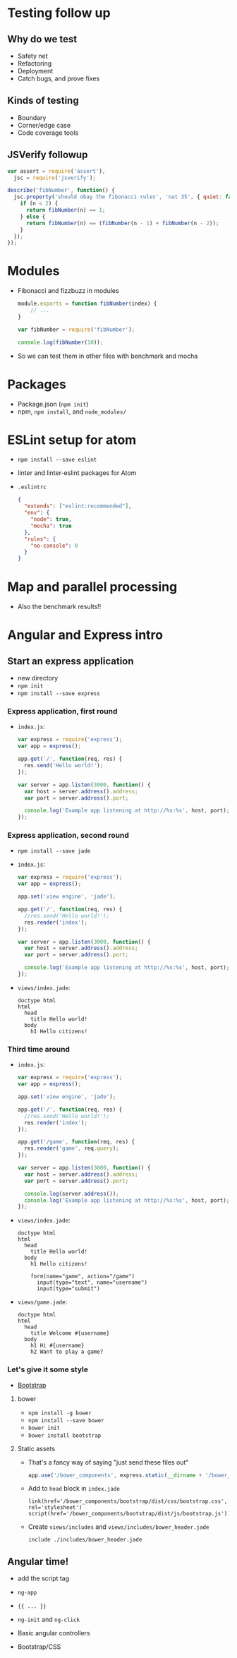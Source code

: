 * Testing follow up
** Why do we test
   - Safety net
   - Refactoring
   - Deployment
   - Catch bugs, and prove fixes

** Kinds of testing
   - Boundary
   - Corner/edge case
   - Code coverage tools

** JSVerify followup

   #+BEGIN_SRC js
     var assert = require('assert'),
       jsc = require('jsverify');

     describe('fibNumber', function() {
       jsc.property('should obay the fibonacci rules', 'nat 35', { quiet: false }, function(n) {
         if (n < 2) {
           return fibNumber(n) == 1;
         } else {
           return fibNumber(n) == (fibNumber(n - 1) + fibNumber(n - 2));
         }
       });
     });
   #+END_SRC

* Modules
  - Fibonacci and fizzbuzz in modules

    #+BEGIN_SRC js
      module.exports = function fibNumber(index) {
          // ...
      }
    #+END_SRC

    #+BEGIN_SRC js
      var fibNumber = require('fibNumber');

      console.log(fibNumber(10));
    #+END_SRC

  - So we can test them in other files with benchmark and mocha

* Packages
  - Package.json (=npm init=)
  - npm, =npm install=, and =node_modules/=

* ESLint setup for atom

  - =npm install --save eslint=
  - linter and linter-eslint packages for Atom
  - =.eslintrc=
    #+BEGIN_SRC json
      {
        "extends": ["eslint:recommended"],
        "env": {
          "node": true,
          "mocha": true
        },
        "rules": {
          "no-console": 0
        }
      }
    #+END_SRC

* Map and parallel processing
  - Also the benchmark results!!

* Angular and Express intro

** Start an express application  

   - new directory
   - =npm init=
   - =npm install --save express=

*** Express application, first round

   - =index.js=:

     #+BEGIN_SRC js
       var express = require('express');
       var app = express();

       app.get('/', function(req, res) {
         res.send('Hello world!');
       });

       var server = app.listen(3000, function() {
         var host = server.address().address;
         var port = server.address().port;

         console.log('Example app listening at http://%s:%s', host, port);
       });

     #+END_SRC

*** Express application, second round

    - =npm install --save jade=

    - =index.js=:

      #+BEGIN_SRC js
        var express = require('express');
        var app = express();

        app.set('view engine', 'jade');

        app.get('/', function(req, res) {
          //res.send('Hello world!');
          res.render('index');
        });

        var server = app.listen(3000, function() {
          var host = server.address().address;
          var port = server.address().port;

          console.log('Example app listening at http://%s:%s', host, port);
        });
      #+END_SRC

    - =views/index.jade=:

      #+BEGIN_SRC jade
        doctype html
        html
          head
            title Hello world!
          body
            h1 Hello citizens!
      #+END_SRC

*** Third time around

    - =index.js=:

      #+BEGIN_SRC js
        var express = require('express');
        var app = express();

        app.set('view engine', 'jade');

        app.get('/', function(req, res) {
          //res.send('Hello world!');
          res.render('index');
        });

        app.get('/game', function(req, res) {
          res.render('game', req.query);
        });

        var server = app.listen(3000, function() {
          var host = server.address().address;
          var port = server.address().port;

          console.log(server.address());
          console.log('Example app listening at http://%s:%s', host, port);
        });
     #+END_SRC

    - =views/index.jade=:

      #+BEGIN_SRC jade
        doctype html
        html
          head
            title Hello world!
          body
            h1 Hello citizens!
    
            form(name="game", action="/game")
              input(type="text", name="username")
              input(type="submit")
     #+END_SRC

    - =views/game.jade=:

      #+BEGIN_SRC jade
        doctype html
        html
          head
            title Welcome #{username}
          body
            h1 Hi #{username}
            h2 Want to play a game?
     #+END_SRC

*** Let's give it some style

    - [[http://getbootstrap.com][Bootstrap]]

**** bower

     - =npm install -g bower=
     - =npm install --save bower=
     - =bower init=
     - =bower install bootstrap=

**** Static assets

     - That's a fancy way of saying "just send these files out"
     
       #+BEGIN_SRC js
         app.use('/bower_components', express.static(__dirname + '/bower_components'));
       #+END_SRC

     - Add to =head= block in =index.jade=

       #+BEGIN_SRC jade
         link(href='/bower_components/bootstrap/dist/css/bootstrap.css', rel='stylesheet')
         script(href='/bower_components/bootstrap/dist/js/bootstrap.js')
       #+END_SRC

     - Create =views/includes= and =views/includes/bower_header.jade=

       #+BEGIN_SRC jade
         include ./includes/bower_header.jade
       #+END_SRC

** Angular time!

   - add the script tag
   - =ng-app=
   - ={{ ... }}=
   - =ng-init= and =ng-click=

   - Basic angular controllers
   - Bootstrap/CSS

